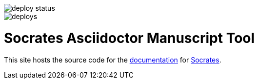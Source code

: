 image::https://api.netlify.com/api/v1/badges/9db53d3a-27f1-4907-902a-564e6bb01761/deploy-status[]
image::https://app.netlify.com/sites/socratesdoc/deploys[]

= Socrates Asciidoctor Manuscript Tool

This site hosts the source code for the https://socratesdoc.netlify.com[documentation] for https://github.com/rpwatkins/socrates[Socrates].